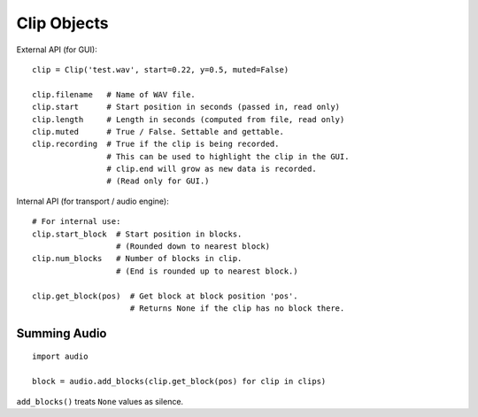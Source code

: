 Clip Objects
------------

External API (for GUI)::

    clip = Clip('test.wav', start=0.22, y=0.5, muted=False)

    clip.filename   # Name of WAV file.
    clip.start      # Start position in seconds (passed in, read only)
    clip.length     # Length in seconds (computed from file, read only)
    clip.muted      # True / False. Settable and gettable.
    clip.recording  # True if the clip is being recorded.
                    # This can be used to highlight the clip in the GUI.
                    # clip.end will grow as new data is recorded.
                    # (Read only for GUI.)

Internal API (for transport / audio engine)::

    # For internal use:
    clip.start_block  # Start position in blocks.
                      # (Rounded down to nearest block)
    clip.num_blocks   # Number of blocks in clip.
                      # (End is rounded up to nearest block.)

    clip.get_block(pos)  # Get block at block position 'pos'.
                         # Returns None if the clip has no block there.


Summing Audio
^^^^^^^^^^^^^

::

    import audio

    block = audio.add_blocks(clip.get_block(pos) for clip in clips)

``add_blocks()`` treats ``None`` values as silence.
